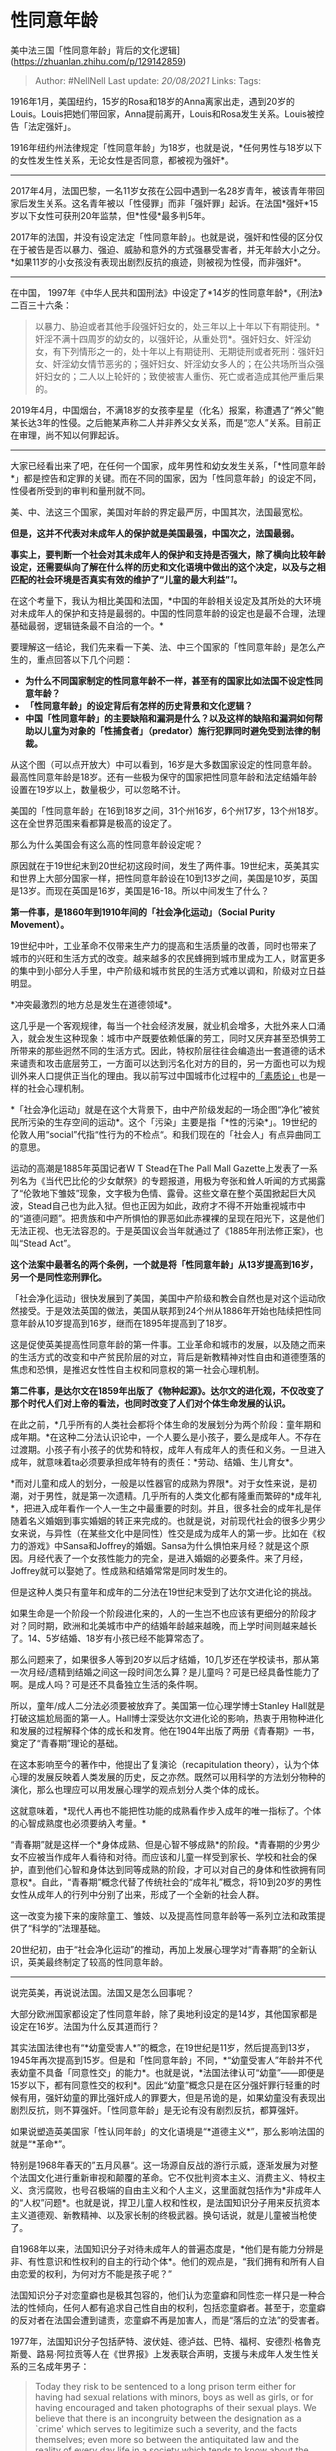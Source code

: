 * 性同意年龄
  :PROPERTIES:
  :CUSTOM_ID: 性同意年龄
  :END:

美中法三国「性同意年龄」背后的文化逻辑](https://zhuanlan.zhihu.com/p/129142859)

#+BEGIN_QUOTE
  Author: #NellNell Last update: /20/08/2021/ Links: Tags:
#+END_QUOTE

1916年1月，美国纽约，15岁的Rosa和18岁的Anna离家出走，遇到20岁的Louis。Louis把她们带回家，Anna提前离开，Louis和Rosa发生关系。Louis被控告「法定强奸」。

1916年纽约州法律规定「性同意年龄」为18岁，也就是说，*任何男性与18岁以下的女性发生性关系，无论女性是否同意，都被视为强奸*。

--------------

2017年4月，法国巴黎，一名11岁女孩在公园中遇到一名28岁青年，被该青年带回家后发生关系。这名青年被以「性侵罪」而非「强奸罪」起诉。在法国*强奸*15岁以下女性可获刑20年监禁，但*性侵*最多判5年。

2017年的法国，并没有设定法定「性同意年龄」。也就是说，强奸和性侵的区分仅在于被告是否以暴力、强迫、威胁和意外的方式强暴受害者，并无年龄大小之分。*如果11岁的小女孩没有表现出剧烈反抗的痕迹，则被视为性侵，而非强奸*。

--------------

在中国，
1997年《中华人民共和国刑法》中设定了*14岁的性同意年龄*，《刑法》二百三十六条：

#+BEGIN_QUOTE
  以暴力、胁迫或者其他手段强奸妇女的，处三年以上十年以下有期徒刑。*奸淫不满十四周岁的幼女的，以强奸论，从重处罚*。强奸妇女、奸淫幼女，有下列情形之一的，处十年以上有期徒刑、无期徒刑或者死刑：强奸妇女、奸淫幼女情节恶劣的；强奸妇女、奸淫幼女多人的；在公共场所当众强奸妇女的；二人以上轮奸的；致使被害人重伤、死亡或者造成其他严重后果的。
#+END_QUOTE

2019年4月，中国烟台，不满18岁的女孩李星星（化名）报案，称遭遇了“养父”鲍某长达3年的性侵。之后鲍某声称二人并非养父女关系，而是“恋人”关系。目前正在审理，尚不知以何罪起诉。

--------------

大家已经看出来了吧，在任何一个国家，成年男性和幼女发生关系，「*性同意年龄*」都是控告和定罪的关键。而在不同的国家，因为「性同意年龄」的设定不同，性侵者所受到的审判和量刑就不同。

美、中、法这三个国家，美国对年龄的界定最严厉，中国其次，法国最宽松。

*但是，这并不代表对未成年人的保护就是美国最强，中国次之，法国最弱。*

*事实上，要判断一个社会对其未成年人的保护和支持是否强大，除了横向比较年龄设定，还需要纵向了解在什么样的历史和文化语境中做出的这个决定，以及与之相匹配的社会环境是否真实有效的维护了“儿童的最大利益”*[[ref_1][1]]*。*

在这个考量下，我认为相比美国和法国，*中国的年龄相关设定及其所处的大环境对未成年人的保护和支持是最弱的。中国的性同意年龄的设定也是最不合理，法理基础最弱，逻辑链条最不自洽的一个。*

要理解这一结论，我们先来看一下美、法、中三个国家的「性同意年龄」是怎么产生的，重点回答以下几个问题：

-  *为什么不同国家制定的性同意年龄不一样，甚至有的国家比如法国不设定性同意年龄？*
-  *「性同意年龄」的设定背后有怎样的历史背景和文化逻辑？*
-  *中国「性同意年龄」的主要缺陷和漏洞是什么？以及这样的缺陷和漏洞如何帮助以儿童为对象的「性捕食者」（predator）施行犯罪同时避免受到法律的制裁。*

[[https://pic4.zhimg.com/v2-0501449e9e0f7ed9a75ac4d814ebf2cf_b.jpg]]

[[https://pic4.zhimg.com/80/v2-0501449e9e0f7ed9a75ac4d814ebf2cf_720w.jpg]]

从这个图（可以点开放大）中可以看到，16岁是大多数国家设定的性同意年龄。最高性同意年龄是18岁。还有一些极为保守的国家把性同意年龄和法定结婚年龄设置在19岁以上，数量极少，可以忽略不计。

美国的「性同意年龄」在16到18岁之间，31个州16岁，6个州17岁，13个州18岁。这在全世界范围来看都算是极高的设定了。

那么为什么美国会有这么高的性同意年龄设定呢？

原因就在于19世纪末到20世纪初这段时间，发生了两件事。19世纪末，英美其实和世界上大部分国家一样，把性同意年龄设在10到13岁之间，美国是10岁，英国是13岁。而现在英国是16岁，美国是16-18。所以中间发生了什么？

*第一件事，是1860年到1910年间的「社会净化运动」（Social Purity
Movement）。*

19世纪中叶，工业革命不仅带来生产力的提高和生活质量的改善，同时也带来了城市的兴旺和生活方式的改变。越来越多的农民蜂拥到城市里成为工人，财富更多的集中到小部分人手里，中产阶级和城市贫民的生活方式难以调和，阶级对立日益明显。

*冲突最激烈的地方总是发生在道德领域*。

这几乎是一个客观规律，每当一个社会经济发展，就业机会增多，大批外来人口涌入，就会发生这种现象：城市中产既要依赖低廉的劳工，同时又厌弃甚至恐惧劳工所带来的那些迥然不同的生活方式。因此，特权阶层往往会编造出一套道德的话术来谴责和攻击底层劳工，一方面可以达到污名化对方的目的，另一方面也可以为规训外来人口提供正当化的理由。我以前写过中国城市化过程中的[[https://zhuanlan.zhihu.com/p/103268667][「素质论」]]也是一样的社会心理机制。

*「社会净化运动」就是在这个大背景下，由中产阶级发起的一场企图“净化”被贫民所污染的生存空间的运动*。这个「污染」主要是指「*性的污染*」。19世纪的伦敦人用“social”代指“性行为的不检点“。和我们现在的「社会人」有点异曲同工的意思。

运动的高潮是1885年英国记者W T Stead在The Pall Mall
Gazette上发表了一系列名为《当代巴比伦的少女献祭》的专题报道，用极为夸张和耸人听闻的方式揭露了“伦敦地下雏妓”现象，文字极为色情、露骨。这些文章在整个英国掀起巨大风波，Stead自己也为此入狱。但也正因为如此，政府才不得不开始重视城市中的“道德问题”。把贵族和中产所惧怕的罪恶如此赤裸裸的呈现在阳光下，这是他们无法正视、也无法容忍的。于是英国议会当年就通过了《1885年刑法修正案》，也叫“Stead
Act”。

*这个法案中最著名的两个条例，一个就是将「性同意年龄」从13岁提高到16岁，另一个是同性恋刑罪化。*

「社会净化运动」很快发展到了美国，美国中产阶级和教会自然也是对这个运动欣然接受。于是效法英国的做法，美国从联邦到24个州从1886年开始也陆续把性同意年龄从10岁提高到16岁，继而在1895年提高到了18岁。

这是促使英美提高性同意年龄的第一件事。工业革命和城市的发展，以及随之而来的生活方式的改变和中产贫民阶层的对立，背后是新教精神对性自由和道德堕落的焦虑和恐惧，是推迟女性性自主权和同意权的第一社会心理机制。

*第二件事，是达尔文在1859年出版了《物种起源》。达尔文的进化观，不仅改变了那个时代人们对上帝的看法，也同时改变了人们对个体生命发展的认识。*

在此之前，*几乎所有的人类社会都将个体生命的发展划分为两个阶段：童年期和成年期。*在这种二分法认识论中，一个人要么是小孩子，要么是成年人。不存在过渡期。小孩子有小孩子的优势和特权，成年人有成年人的责任和义务。一旦进入成年，就意味着ta必须要承担成年特有的责任：*劳动、结婚、生儿育女*。

*而对儿童和成人的划分，一般是以性器官的成熟为界限*。对于女性来说，是初潮，对于男性，就是第一次遗精。几乎所有的人类文化都有隆重而繁碎的*成年礼*，把进入成年看作一个人一生之中最重要的时刻。并且，很多社会的成年礼是伴随着名义婚姻到事实婚姻的转正来完成的。也就是说，对前现代社会的很多少男少女来说，与异性（在某些文化中是同性）性交是成为成年人的第一步。比如在《权力的游戏》中Sansa和Joffrey的婚姻。Sansa为什么惧怕来月经？就是这个原因。月经代表了一个女孩性能力的完全，是进入婚姻的必要条件。来了月经，Joffrey就可以娶她了。性成熟和结婚常常是同时发生的。

但是这种人类只有童年和成年的二分法在19世纪末受到了达尔文进化论的挑战。

如果生命是一个阶段一个阶段进化来的，人的一生岂不也应该有更细分的阶段才对？同时期，欧洲和北美城市中产的结婚年龄越来越晚，而上学时间则越来越长了。14、5岁结婚、18岁有小孩已经不能算常态了。

那么问题来了，如果很多人等到20岁以后才结婚，10几岁还在学校读书，那从第一次月经/遗精到结婚之间这一段时间怎么算？是儿童吗？可是已经具备性能力了啊。是成人吗？可是还不具备独立生活的条件啊。

所以，童年/成人二分法必须要被放弃了。美国第一位心理学博士Stanley
Hall就是打破这尴尬局面的第一人。Hall博士深受达尔文进化论的影响，热衷于用物种进化和发展的过程解释个体的成长和发育。他在1904年出版了两册《青春期》一书，奠定了“青春期”理论的基础。

在这本影响至今的著作中，他提出了复演论（recapitulation
theory），认为个体心理的发展反映着人类发展的历史，反之亦然。既然可以用科学的方法划分物种的演化，那么也理应可以用发展心理学的观点划分人类个体的成长。

这就意味着，*现代人再也不能把性功能的成熟看作步入成年的唯一指标了。个体的心智成熟度也必须要纳入考量。*

“青春期”就是这样一个*身体成熟、但是心智不够成熟*的阶段。*青春期的少男少女不应被当作成年人看待和对待。而应该和儿童一样受到家长、学校和社会的保护，直到他们心智和身体达到同等成熟的阶段，才可以对自己的身体和性欲拥有同意权*。自此，“青春期”概念代替了传统社会的“成年礼”概念，将10到20岁的男性女性从成年人的行列中分别了出来，形成了一个全新的社会人群。

这一改变为接下来的废除童工、雏妓、以及提高性同意年龄等一系列立法和政策提供了“科学的”法理基础。

20世纪初，由于“社会净化运动”的推动，再加上发展心理学对“青春期”的全新认识，英美最终制定了较高的性同意年龄。

--------------

说完英美，再说说法国。法国又是怎么回事呢？

大部分欧洲国家都设定了性同意年龄，除了奥地利设定的是14岁，其他国家都是设定在16岁。法国为什么反其道而行？

其实法国法律也有“*幼童受害人*”的概念，在19世纪是11岁，然后提高到13岁，1945年再次提高到15岁。但是和「性同意年龄」不同，*“幼童受害人”年龄并不代表幼童不具备「同意性交」的能力*。也就是说，*法国法律认可“幼童”------即便是15岁以下，都有同意性交的权利*。因此“幼童”概念只是在区分强奸罪行轻重的时候有用，强奸幼童的罪比强奸成人的罪要大，但是吊诡的是，如果幼童没有表现出剧烈反抗，则不算强奸。「性同意年龄」是无论有没有剧烈反抗，都算强奸。

如果说塑造英美国家「性认同年龄」的文化语境是“*道德主义*”，那么影响法国的就是“*革命*”。

特别是1968年春天的”五月风暴“。这一场源自反战的游行示威，逐渐发展为对整个法国文化进行重新审视和颠覆的革命。它不仅批判资本主义、消费主义、特权主义、贪污腐败，也号召极端的自由主义和个人主义，这里面就包括作为*非成年人的“人权”问题*。也就是说，捍卫儿童人权和性权，是法国知识分子用来反抗资本主义道德观、新教精神、以及家长制的终极武器。换句话说，就是儿童被当枪使了。

自1968年以来，法国知识分子对待未成年人的普遍态度是，*他们是有能力分辨是非、有性意识和性权利的自主的行动个体*。他们的观点是，“我们拥有和所有人自由恋爱的权利，为何对方不能是孩子呢？”

法国知识分子对恋童癖也是极其包容的，他们认为恋童癖和同性恋一样只是一种合法的性倾向，任何人都有追求自己性自由的权利，包括恋童癖者。甚至于，恋童癖的反对者在法国会遭到谴责，恋童癖不再是加害人，而是“落后的立法”的受害者。

1977年，法国知识分子包括萨特、波伏娃、德泸兹、巴特、福柯、安德烈·格魯克斯曼、路易·阿拉贡等人在《世界报》上发表联合声明，支援与未成年人发生性关系的三名成年男子：

#+BEGIN_QUOTE
  Today they risk to be sentenced to a long prison term either for
  having had sexual relations with minors, boys as well as girls, or for
  having encouraged and taken photographs of their sexual plays. We
  believe that there is an incongruity between the designation as a
  `crime' which serves to legitimize such a severity, and the facts
  themselves; even more so between the antiquitated law and the reality
  of every day life in a society which tends to know about the sexuality
  of children and adolescents (thirteen-year olds are given the pill,
  for what doing?) French law contradicts itself if it recognizes a
  capacity for discernement in thirteen and fourteen year olds, so as to
  be able to try and sentence them, but denies them the same capability
  with respect to their emotional and sexual life.\\
  【大意】今天与未成年人发生关系或制作和未成年人的色情影像面临巨大的牢狱风险。这并不符合当今法国的国情，法国社会普遍认可儿童和青少年的性欲的正当性，法国法律也认可青少年的判断力并以少年犯来审判做错事的青少年，但却不认可他们的性权利，这是不合理的。
#+END_QUOTE

事实上，公开信的发起人Matzneff自己就是一位恋童癖者，他曾多次出书描述自己的恋童经历，但一直受到法国民众的宽恕。直到今年1月2日，47岁的作家凡妮莎·斯普林莫拉（Vanessa
Springora）出版了《两厢“情愿”》（Le
Consentement）一书，描述自己14岁的时候被50岁的Matzneff性侵。也正是由于这本书，巴黎检察院才开始对年已84岁的Matzneff展开调查。

1978年在电台访问中，福柯也曾声称，认为未成年人无法同意性行为、无法了解性意味的观念都是让人无法容忍、无法接受的（that
assuming “that a child is incapable of explaining what happened and was
incapable of giving his consent are two abuses that are intolerable,
quite unacceptable.”）[[ref_2][2]]。

基本上，这代表了法国最有发言权、最乐意发声的公共知识分子的普遍观点：*未成年人也可以享受性爱、享受和成年人的关系，50岁的成年人和14岁的小女孩也可以谈恋爱、发生关系也是“人之常情”
（这个杀手不太冷*。这就是为什么当年被指控强奸的美国导演罗曼波兰斯基可以跑到法国避难。法国前文化部长公开宣称支持波兰斯基，并指责美国指控这样一位“才华横溢”的导演简直歇斯底里。

回到最初2017年那个案例，27岁的青年被指控性侵11岁的小女孩。这个案子确实再一次激起了民愤，马克龙也信誓旦旦要推动「性同意年龄」的立法。但是很遗憾，至少在我能找到的资料中，这个立法程序在2018年被中止了。

--------------

最后回到中国。

中国的「性同意年龄」的制定自古有之。

#+BEGIN_QUOTE
  南宋《庆元条法事类杂门》“诸色犯奸”条目规定“诸强奸者(女十岁以下虽和也同)，流三千里，配远恶州”，意思是说，男子与10岁(9周岁，下同)以下的幼女性交，即使幼女同意，在客观事实上属于和奸，在法律上亦“等同于”强奸，幼女的同意在法律上无效，幼女免责，行为人则要“流三千里，配远恶州”。这是目前所见到的中国最早的同意年龄法。元代同意年龄法仍将同意年龄定为10岁，但对奸淫幼女的15岁(14周岁，下同)以下未成年男子，给予减刑处分。据《元史刑法三奸非》，“诸强奸人幼女者处死，虽和同强，女不坐。凡称幼女，止十岁以下......诸十五岁未成丁男，和奸十岁以下女，虽和同强，减死，杖一百七，女不坐”。明、清两朝同意年龄法的共同点是将同意年龄提高到12岁(11周岁，下同)，差别则在于清代同意年龄法在中国法制史上首次------在世界法制史上估计也是首次------将强奸幼童与强奸幼女并列，同等治罪。至于奸淫12岁以下的幼女为何“虽和同强”？古人的解释也很到位，那就是“幼女本无淫心，又易欺易制，虽有和情，亦被其诈欺耳，故虽和，同强奸论”。就是说，幼女本无“犯意”(“淫心”)，又容易被欺诈控制，即使有“同意”(“和情”)，但这种“同意”在法律上不能作准，故奸淫幼女，“虽和，同强奸论”。[[ref_3][3]]
#+END_QUOTE

可以看到，中国不仅有历史悠久的「性同意年龄」法规，而且还有非常先进的、类似于今天欧美地区的「罗密欧朱丽叶法」，也就是青梅竹马、年龄相近的男孩女孩，男孩小于15岁，可以减刑。明清时候更将男童纳入到受害人的语汇中，这也非常先进了，在保护女童的同时，也意识到了保护男童的重要性。

*立法背后的法理也非常准确：是因为幼女“无淫心”，并容易被欺骗和控制，“虽和，同强奸论”。*

多么清楚明白、逻辑顺畅。

中国古代虽然「性同意年龄」与今天比偏低（横向比较并不低，同时期的世界其他地方或者没有性同意年龄，或者同样设定在10到13岁），那是因为古时嫁娶的年龄偏低。而在传统社会，婚姻是对性的授权，性是婚姻的特权。所以历史上性同意年龄与法定婚龄往往是重合的。

但是，虽然有这么好的一个开端，接下来发生的事情就比较谜了。

中国「性认同年龄」的发展经历了一个从14到16再到14这个一个过山车式的发展。年龄设定的法理基础也变得毫无逻辑可言。

#+BEGIN_QUOTE
  1928年“中华民国刑法”将同意年龄提到16岁，1935年“中华民国刑法”保持不变，并在台湾地区适用至今。中华人民共和国建立后，与民国法律进行了彻底决裂，一度废除了同意年龄，参照苏联的做法，以被害女性实际发育成熟与否作为确定幼女的标准。......然而，在司法实践中，鉴定“幼女是否发育成熟”极为困难；另一方面，北京、天津两市法院根据办案体会，认为不满14周岁的幼女一般“发育尚不成熟”，原则上均认定未满14周岁的未成年女子为幼女。......1979年《中华人民共和国刑法》采纳了14岁的同意年龄，其第一百三十九条规定“奸淫不满十四岁幼女的，以强奸论，从重处罚”。[[ref_4][4]]
#+END_QUOTE

所以，建国以后，为了与民国法律进行割裂，一度废除「同意年龄」，而取而代之的是苏联模式，*以身体发育为确定幼女的标准*。我目前是没有找到前苏联制定这条法律的法理基础是什么，是否与革命刑法的某些认识有关？哪位高人如有相关文献，可以留言。

*但从常理来看，无论怎么看，这都是一条没有什么实操性的立法*。怎么判断发育成熟？谁来判断？生理成熟还是心理成熟？验证成熟的过程是否人道？判断的合理性有多大？这些问题根本没有客观一致的答案。*所以这个条例在1979年的《刑法》中被14岁的「性同意年龄」取代了*。

*那么现在的问题是，这个年龄为何定在14岁，而不是民国法律的16岁？*

根据以上引用的文献，过程是这样的：

「北京、天津两市法院*根据办案体会*，认为不满14周岁的幼女*一般“发育尚不成熟”*，原则上均认定未满14周岁的未成年女子为幼女」。

这......一拍脑门想出来的吗？

就连中国古代的法律都知道这一年龄的制定与*幼女的心理状态尚幼、无淫心、容易被欺骗和控制有关*，当代刑法法定年龄制定的法理基础竟然只是“根据办案体会“感觉“发育不成熟”出来的？怎么体会的？

这是其一。

*其二，这个年龄的设置其实是和中国的国情、历史、和文化严重脱节的。*

对比一下美、法就比较清楚了。

一个「数字」不可能是硬生生的「觉得」或者从其他国家搬运过来，而是有它产生的历史根源和文化逻辑。

美国较高的年龄设置背后是20世纪初对性自由的焦虑和基督教的道德观。16-18岁恰恰和美国的合法结婚年龄是重合的。也就是说，这个数字代表了*性自主权和婚姻自主权的一致性*。

当然有学者认为这样规定是父权社会对女性身体和性欲的控制，与其说保护女孩不被强奸，不如说是为了维护父权婚姻家庭的稳固。且不说这种说法有没有道理，至少有一点可以肯定，就是这里面的逻辑线条十分清晰：*如果一个人不具备性自主权，那么就无法进入婚姻；如果一个人可以自主的进入婚姻，那么也应该同时具有性自主权*。

反观我国的14岁。要知道我国的合法婚姻年龄女性是20岁，男性是22岁。比美国、法国都晚很多。这是什么意思呢？也就是说，在中国，女孩子14岁就「发育成熟」到了可以拥有性自主权的程度，但直到20岁才能结婚。这中间6年是什么意思？是鼓励婚前性行为？很显然在中国不是的。

*那么就奇怪了，依照中国法律，一边是承认14岁女孩的性成熟，另一边是否认她的婚姻自主权；一边是承认14岁女孩的性自主权，另一边是社会舆论普遍的限制未成年人的性自由，禁止早恋早婚，甚至连看妇科都要有监护人陪伴*[[ref_5][5]]*。这不矛盾吗？*

法国的结婚年龄和美国一样也是18岁。但是法国没有性同意年龄，所以法国认为每个个体在ta自己觉得成熟的时候就成熟了，什么年龄都有性自主权。当然前面提到法国知识分子支持恋童癖的言论，且不论对错，这里面的逻辑却是自洽的。

*人家并没有一边承认未成年人的性权利，一边限制未成年人的性权利*。法国的男孩子和女孩子，确实享有极大的自由，这个自由是方方面面的，不仅是对自己身体和性欲的支配，也包括对自己人生各种选择的权利。这个权利中国的未成年人有吗？法国男女发生第一次性关系的年龄是16-17岁，高一。最早发生性行为的男生年龄是11岁，女生是13岁。[[ref_6][6]]这在法国都是ok的。在中国行吗？

法国确实走极端自由主义的道路，但人家的立法也确实是依照这个逻辑建立的，整个社会文化的大环境也是与之匹配的。*虽然没有性同意年龄，但是恰恰因为自由开放的社会风气，性知识普及的非常早，性也不作为社会的禁忌，没有人会谈性色变。这样的环境实质上为未成年男女提供了良好的保护和支持*。在某种程度上，也许比性同意年龄很高、却保守封闭的社会更有利于青少年的自我保护和彼此支持。

*最后，我想指出的是，由于性同意年龄和合法结婚年龄之间巨大的gap，以及低年龄设置与大环境性保守氛围的矛盾，为性捕猎者反而是留下了极大的空间和漏洞。*

这在鲍某和李星星这个案例中非常明显。

第一，正是由于性同意年龄和合法结婚年龄之间存在巨大的gap，鲍某可以以“许诺婚姻”和“自由恋爱”为托辞诱骗14岁幼女施行性侵。

如果像美国一样性同意年龄与婚姻年龄一致，那么李星星完全可以要求鲍某在侵犯之前正式求婚、结婚来验证他的“真诚”。鲍某也无法使用“我会等你的”这样的修辞来哄骗幼女和他维持长时间的关系，然后到20岁合法结婚年龄的时候，一句“我不爱了”就可以脱身。这太容易了！

第二，正是由于低同意年龄设置与整个社会性保守氛围的矛盾，使得幼女无法在大环境中获得足够的知识、帮助和支持。也造成生理成熟的程度和心智成熟的程度完全不符。

如果像法国那样，虽然没有同意年龄的设置，但是整个社会是开放和包容的，性知识深入人心，全民普及，一个未成年女孩有很大可能心智上更加成熟，对自己的身体和性欲更有把握，在和成年异性交往中也相对来说更有说no的勇气。一个对性更加理解，并不以性为耻的社会氛围，对被侵害者精神上的冲击也会相对小很多。这种情况当然也是因人而异，但比在一个保守封闭以性为耻的社会中发生的几率要大。

*总之，通过对比美国、法国和中国对性同意年龄设置背后的历史和文化逻辑，我认为中国在这方面的立法真的还需要太多的改进，特别是要考虑到未成年人的生理年龄和心智年龄的不同，要了解我们自己的国情、历史、和文化，并且需要更加严谨、逻辑自洽的法理基础。*

** 参考
   :PROPERTIES:
   :CUSTOM_ID: 参考
   :END:

1. [\^](#ref\_1\_0)联合国《儿童权利公约》
2. [\^](#ref\_2\_0)[https://www.uib.no/sites/w3.uib.no/files/attachments/foucaultdangerchildsexuality\_0.pdf](https://www.uib.no/sites/w3.uib.no/files/attachments/foucaultdangerchildsexuality\_0.pdf)
3. [\^](#ref\_3\_0)赵合俊：中国同意年龄法的缺陷与完善。《妇女研究论丛》2015年3期
4. [\^](#ref\_4\_0)赵合俊：中国同意年龄法的缺陷与完善。《妇女研究论丛》2015年3期
5. [\^](#ref\_5\_0)Righting the mismatch between law, policy and the
   sexual and reproductive health needsof young people in the
   Asia-Pacific Region Author(s): John Godwin, Gabrielle Szabo, Justine
   Sass and Josephine Sauvarin Source: Reproductive Health Matters, Vol.
   22, No. 44,
6. [\^](#ref\_6\_0)[https://www.ncbi.nlm.nih.gov/pubmed/12315162](https://www.ncbi.nlm.nih.gov/pubmed/12315162)
